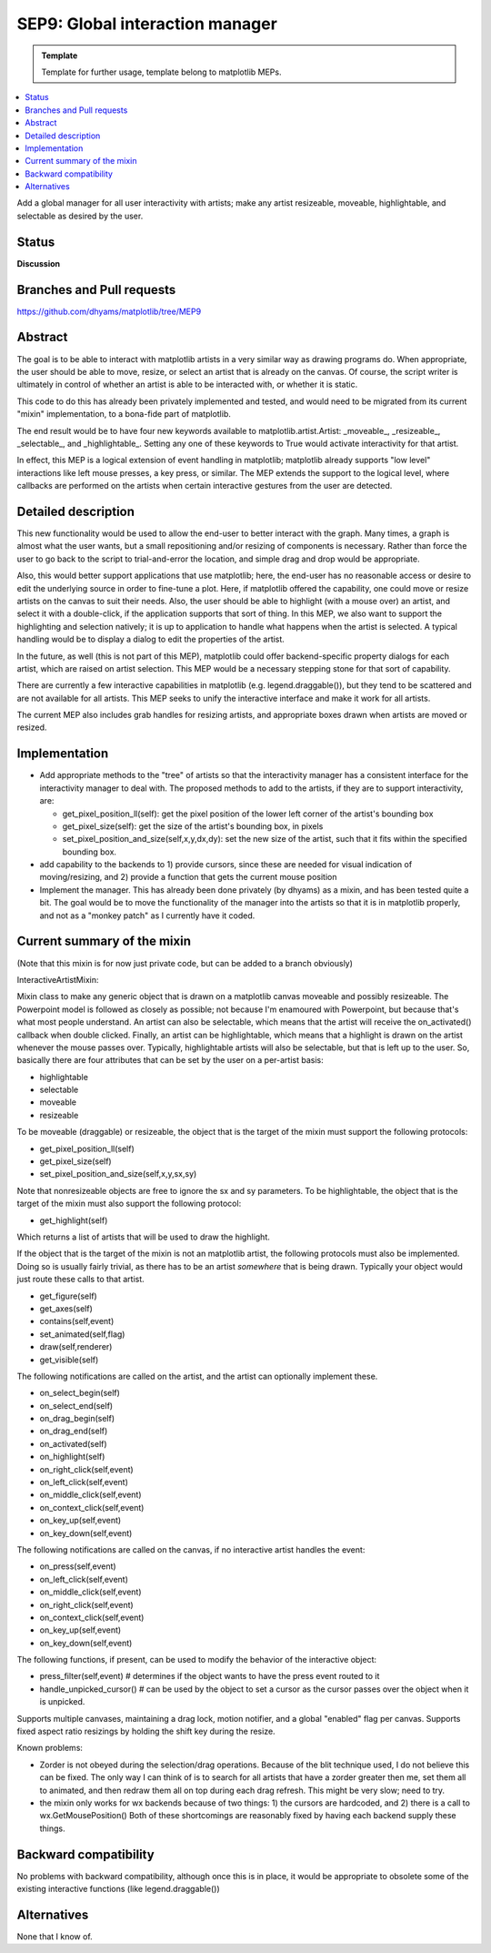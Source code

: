 ==================================
SEP9: Global interaction manager
==================================

.. admonition:: Template
   
   Template for further usage, template belong to matplotlib MEPs.

.. contents::
   :local:

Add a global manager for all user interactivity with artists; make any
artist resizeable, moveable, highlightable, and selectable as desired
by the user.

Status
======

**Discussion**

Branches and Pull requests
==========================
https://github.com/dhyams/matplotlib/tree/MEP9

Abstract
========

The goal is to be able to interact with matplotlib artists in a very
similar way as drawing programs do.  When appropriate, the user should
be able to move, resize, or select an artist that is already on the
canvas. Of course, the script writer is ultimately in control of
whether an artist is able to be interacted with, or whether it is
static.

This code to do this has already been privately implemented and
tested, and would need to be migrated from its current "mixin"
implementation, to a bona-fide part of matplotlib.

The end result would be to have four new keywords available to
matplotlib.artist.Artist: _moveable_, _resizeable_, _selectable_, and
_highlightable_.  Setting any one of these keywords to True would
activate interactivity for that artist.

In effect, this MEP is a logical extension of event handling in
matplotlib; matplotlib already supports "low level" interactions like
left mouse presses, a key press, or similar.  The MEP extends the
support to the logical level, where callbacks are performed on the
artists when certain interactive gestures from the user are detected.

Detailed description
====================

This new functionality would be used to allow the end-user to better
interact with the graph.  Many times, a graph is almost what the user
wants, but a small repositioning and/or resizing of components is
necessary.  Rather than force the user to go back to the script to
trial-and-error the location, and simple drag and drop would be
appropriate.

Also, this would better support applications that use matplotlib;
here, the end-user has no reasonable access or desire to edit the
underlying source in order to fine-tune a plot.  Here, if matplotlib
offered the capability, one could move or resize artists on the canvas
to suit their needs.  Also, the user should be able to highlight (with
a mouse over) an artist, and select it with a double-click, if the
application supports that sort of thing.  In this MEP, we also want to
support the highlighting and selection natively; it is up to
application to handle what happens when the artist is selected.  A
typical handling would be to display a dialog to edit the properties
of the artist.

In the future, as well (this is not part of this MEP), matplotlib
could offer backend-specific property dialogs for each artist, which
are raised on artist selection.  This MEP would be a necessary
stepping stone for that sort of capability.

There are currently a few interactive capabilities in matplotlib
(e.g. legend.draggable()), but they tend to be scattered and are not
available for all artists.  This MEP seeks to unify the interactive
interface and make it work for all artists.

The current MEP also includes grab handles for resizing artists, and
appropriate boxes drawn when artists are moved or resized.

Implementation
==============
* Add appropriate methods to the "tree" of artists so that the
  interactivity manager has a consistent interface for the
  interactivity manager to deal with.  The proposed methods to add to
  the artists, if they are to support interactivity, are:

  * get_pixel_position_ll(self): get the pixel position of the lower
    left corner of the artist's bounding box
  * get_pixel_size(self): get the size of the artist's bounding box,
    in pixels
  * set_pixel_position_and_size(self,x,y,dx,dy): set the new size of
    the artist, such that it fits within the specified bounding box.

* add capability to the backends to 1) provide cursors, since these
  are needed for visual indication of moving/resizing, and 2) provide
  a function that gets the current mouse position
* Implement the manager.  This has already been done privately (by
  dhyams) as a mixin, and has been tested quite a bit.  The goal would
  be to move the functionality of the manager into the artists so that
  it is in matplotlib properly, and not as a "monkey patch" as I
  currently have it coded.



Current summary of the mixin
============================

(Note that this mixin is for now just private code, but can be added
to a branch obviously)

InteractiveArtistMixin:

Mixin class to make any generic object that is drawn on a matplotlib
canvas moveable and possibly resizeable.  The Powerpoint model is
followed as closely as possible; not because I'm enamoured with
Powerpoint, but because that's what most people understand.  An artist
can also be selectable, which means that the artist will receive the
on_activated() callback when double clicked.  Finally, an artist can
be highlightable, which means that a highlight is drawn on the artist
whenever the mouse passes over.  Typically, highlightable artists will
also be selectable, but that is left up to the user.  So, basically
there are four attributes that can be set by the user on a per-artist
basis:

* highlightable
* selectable
* moveable
* resizeable

To be moveable (draggable) or resizeable, the object that is the
target of the mixin must support the following protocols:

* get_pixel_position_ll(self)
* get_pixel_size(self)
* set_pixel_position_and_size(self,x,y,sx,sy)

Note that nonresizeable objects are free to ignore the sx and sy
parameters. To be highlightable, the object that is the target of the
mixin must also support the following protocol:

* get_highlight(self)

Which returns a list of artists that will be used to draw the highlight.

If the object that is the target of the mixin is not an matplotlib
artist, the following protocols must also be implemented.  Doing so is
usually fairly trivial, as there has to be an artist *somewhere* that
is being drawn.  Typically your object would just route these calls to
that artist.

* get_figure(self)
* get_axes(self)
* contains(self,event)
* set_animated(self,flag)
* draw(self,renderer)
* get_visible(self)

The following notifications are called on the artist, and the artist
can optionally implement these.

* on_select_begin(self)
* on_select_end(self)
* on_drag_begin(self)
* on_drag_end(self)
* on_activated(self)
* on_highlight(self)
* on_right_click(self,event)
* on_left_click(self,event)
* on_middle_click(self,event)
* on_context_click(self,event)
* on_key_up(self,event)
* on_key_down(self,event)

The following notifications are called on the canvas, if no
interactive artist handles the event:

* on_press(self,event)
* on_left_click(self,event)
* on_middle_click(self,event)
* on_right_click(self,event)
* on_context_click(self,event)
* on_key_up(self,event)
* on_key_down(self,event)

The following functions, if present, can be used to modify the
behavior of the interactive object:

* press_filter(self,event) # determines if the object wants to have
  the press event routed to it
* handle_unpicked_cursor() # can be used by the object to set a cursor
  as the cursor passes over the object when it is unpicked.

Supports multiple canvases, maintaining a drag lock, motion notifier,
and a global "enabled" flag per canvas. Supports fixed aspect ratio
resizings by holding the shift key during the resize.

Known problems:

* Zorder is not obeyed during the selection/drag operations.  Because
  of the blit technique used, I do not believe this can be fixed.  The
  only way I can think of is to search for all artists that have a
  zorder greater then me, set them all to animated, and then redraw
  them all on top during each drag refresh.  This might be very slow;
  need to try.
* the mixin only works for wx backends because of two things: 1) the
  cursors are hardcoded, and 2) there is a call to
  wx.GetMousePosition() Both of these shortcomings are reasonably
  fixed by having each backend supply these things.

Backward compatibility
======================

No problems with backward compatibility, although once this is in
place, it would be appropriate to obsolete some of the existing
interactive functions (like legend.draggable())

Alternatives
============

None that I know of.